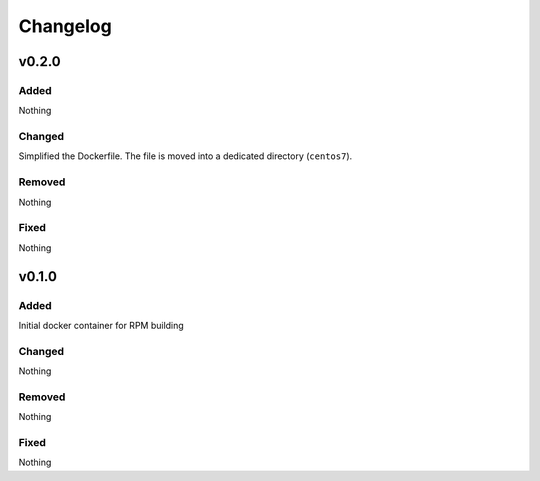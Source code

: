 Changelog
=========
v0.2.0
------
Added
~~~~~
Nothing

Changed
~~~~~~~
Simplified the Dockerfile. The file is moved into a dedicated directory
(``centos7``).

Removed
~~~~~~~
Nothing

Fixed
~~~~~
Nothing

v0.1.0
------
Added
~~~~~
Initial docker container for RPM building

Changed
~~~~~~~
Nothing

Removed
~~~~~~~
Nothing

Fixed
~~~~~
Nothing
